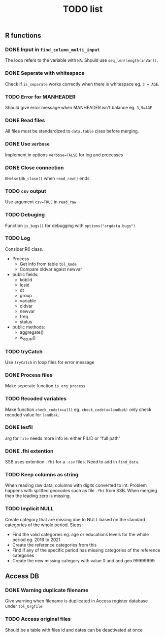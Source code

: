 #+TITLE: TODO list
** R functions
*** DONE Input in =find_column_multi_input=
The loop refers to the variable with =NA=. Should use =seq_len(length(inVar))=.
*** DONE Seperate with whitespace
Check if =is_separate= works correctly when there is whitespace eg. ~3 = AGE~.
*** TODO Error for MANHEADER
Should give error message when MANHEADER isn't balance eg. ~3,5=AGE~
*** DONE Read files
All files must be standardized to =data.table= class before merging.
*** DONE Use =verbose=
Implement in options ~verbose=FALSE~ for log and processes
*** DONE Close connection
=KHelse$db_close()= when =read_raw()= ends
*** TODO =csv= output
Use argument ~csv=TRUE~ in =read_raw=
*** TODO Debuging
Function =is_bugs()= for debugging with =options("orgdata.bugs")=
*** TODO Log
Consider R6 class.
- Process
  + Get info from table =tbl_Kode=
  + Compare oldvar agaist newvar
- public fields:
  + koblid
  + lesid
  + dt
  + group
  + variable
  + oldvar
  + newvar
  + freq
  + status
- public methods:
  + aggregate()
  + is_equal()

*** TODO tryCatch
Use =tryCatch= in loop files for error message
*** DONE Process files
Make seperate function =is_org_process=
*** TODO Recoded variables
Make function ~check_code(x=all)~ eg. ~check_code(x=landbak)~ only check recoded value for =landbak=.
*** DONE lesfil
arg for =file= needs more info ie. either FILID or "full path"
*** DONE .fhi extention
SSB uses extention =.fhi= for a =.csv= files. Need to add in =find_data=.
*** TODO Keep columns as string
When reading raw data, columns with digits converted to int. Problem happens
with splitted geocodes such as file =.fhi= from SSB. When merging then the
leading zero is missing.
*** TODO Implicit NULL
Create category that are missing due to NULL based on the standard categories of the whole period. Steps:
- Find the valid categories eg. age or educations levels for the whole period eg. 2016 to 2021
- Create the reference categories from this
- Find if any of the specific period has missing categories of the reference categories
- Create the new missing category with value 0 and and geo 99999999
** Access DB
*** DONE Warning duplicate filename
Give warning when filename is duplicated in Access register database under =tbl_Orgfile=
*** TODO Access original files
Should be a table with files id and dates can be deactivated at once

